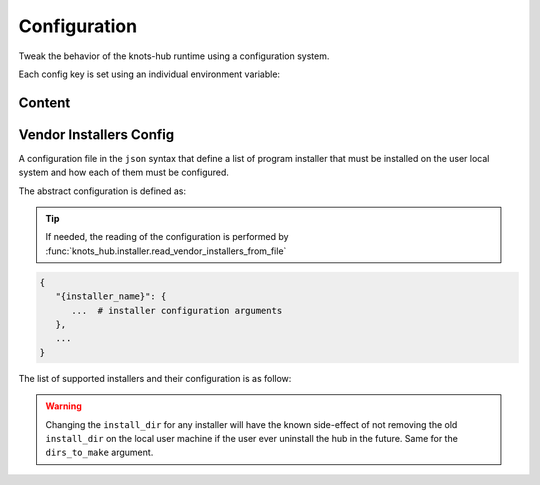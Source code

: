 Configuration
=============


Tweak the behavior of the knots-hub runtime using a configuration system.

Each config key is set using an individual environment variable:

.. exec_code::
   :hide_code:
   :filename: _injected/exec-config-envvar.py


Content
-------

.. program:: config

.. exec-inject::
   :filename: _injected/exec-config-autodoc.py


Vendor Installers Config
------------------------

A configuration file in the ``json`` syntax that define a list of
program installer that must be installed on the user local system and how each of them
must be configured.

The abstract configuration is defined as:

.. tip::

   If needed, the reading of the configuration is performed by :func:`knots_hub.installer.read_vendor_installers_from_file`

.. code-block::

   {
      "{installer_name}": {
         ...  # installer configuration arguments
      },
      ...
   }

The list of supported installers and their configuration is as follow:

.. exec-inject::
   :filename: _injected/exec-config-vendor-installers.py


.. warning::

   Changing the ``install_dir`` for any installer will have the known side-effect
   of not removing the old ``install_dir`` on the local user machine if the user
   ever uninstall the hub in the future. Same for the ``dirs_to_make`` argument.
